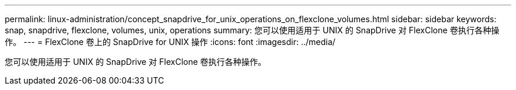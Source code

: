 ---
permalink: linux-administration/concept_snapdrive_for_unix_operations_on_flexclone_volumes.html 
sidebar: sidebar 
keywords: snap, snapdrive, flexclone, volumes, unix, operations 
summary: 您可以使用适用于 UNIX 的 SnapDrive 对 FlexClone 卷执行各种操作。 
---
= FlexClone 卷上的 SnapDrive for UNIX 操作
:icons: font
:imagesdir: ../media/


[role="lead"]
您可以使用适用于 UNIX 的 SnapDrive 对 FlexClone 卷执行各种操作。
